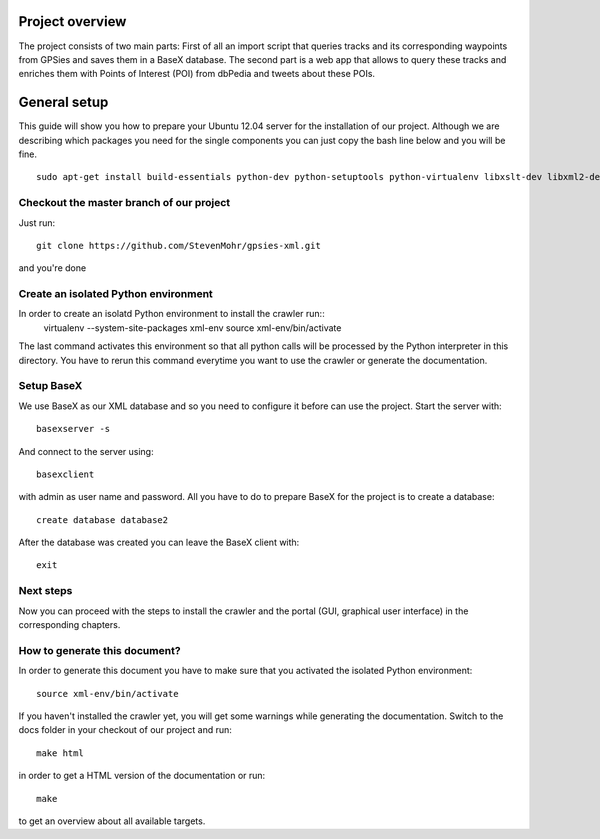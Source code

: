 Project overview
=================

The project consists of two main parts: First of all an import script that queries tracks and its corresponding waypoints
from GPSies and saves them in a BaseX database. The second part is a web app that allows to query these tracks and enriches
them with Points of Interest (POI) from dbPedia and tweets about these POIs.

.. image:: /_static/tech-overview.png
   :scale: 50%


General setup
===============
This guide will show you how to prepare your Ubuntu 12.04 server for the installation of our project.
Although we are describing which packages you need for the single components you can just copy the bash line below and
you will be fine. ::

  sudo apt-get install build-essentials python-dev python-setuptools python-virtualenv libxslt-dev libxml2-dev ruby1.9.1 ruby1.9.1-dev git-core basex python-sphinx


Checkout the master branch of our project
--------------------------------------------
Just run::

  git clone https://github.com/StevenMohr/gpsies-xml.git

and you're done

Create an isolated Python environment
-----------------------------------------
In order to create an isolatd Python environment to install the crawler run::
  virtualenv --system-site-packages xml-env
  source xml-env/bin/activate

The last command activates this environment so that all python calls will be processed by the Python interpreter in this directory. You have to rerun this command everytime you want to use the crawler or generate the documentation.

Setup BaseX
---------------
We use BaseX as our XML database and so you need to configure it before can use the project.
Start the server with::
  
  basexserver -s

And connect to the server using::
  
  basexclient

with admin as user name and password. All you have to do to prepare BaseX for the project is to create a database::
  
  create database database2

After the database was created you can leave the BaseX client with::
  
  exit

Next steps
-------------
Now you can proceed with the steps to install the crawler and the portal (GUI, graphical user interface) in the corresponding chapters.

How to generate this document?
-----------------------------------
In order to generate this document you have to make sure that you activated the isolated Python environment::
  
  source xml-env/bin/activate

If you haven't installed the crawler yet, you will get some warnings while generating the documentation.
Switch to the docs folder in your checkout of our project and run::

  make html

in order to get a HTML version of the documentation or run::
  
  make

to get an overview about all available targets.
